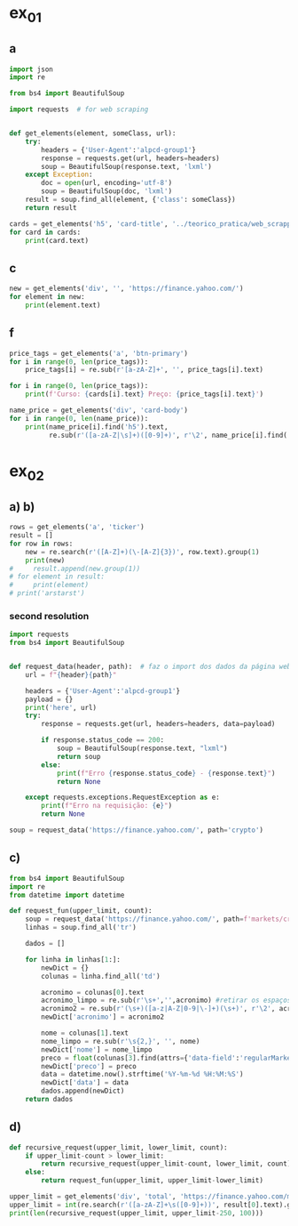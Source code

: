 * ex_01
** a
#+begin_src python :session beautiful_soup_01 :session colab_code :results output
  import json
  import re

  from bs4 import BeautifulSoup

  import requests  # for web scraping


  def get_elements(element, someClass, url):
      try:
          headers = {'User-Agent':'alpcd-group1'}
          response = requests.get(url, headers=headers)
          soup = BeautifulSoup(response.text, 'lxml')
      except Exception:
          doc = open(url, encoding='utf-8')
          soup = BeautifulSoup(doc, 'lxml')
      result = soup.find_all(element, {'class': someClass})
      return result

  cards = get_elements('h5', 'card-title', '../teorico_pratica/web_scrapping/exercicio1.html')
  for card in cards:
      print(card.text)
#+end_src

#+RESULTS:
: Python - Nível iniciado
: Python - Desenvolvimento Web
: Python - Ciência de dados

** c
#+begin_src python :session beautiful_soup_01 :results output
  new = get_elements('div', '', 'https://finance.yahoo.com/')
  for element in new:
      print(element.text)
#+end_src

#+RESULTS:
#+begin_example
              News  Today's news   US   Politics   World   Tech  Reviews and deals  Audio  Computing  Gaming  Health  Home  Phones  Science  TVs     Climate change   Health   Science   2024 election   Originals  The 360     Newsletters    Life  Health  COVID-19  Fall allergies  Health news  Mental health  Relax  Sexual health  Studies  The Unwind     Parenting  Family health  So mini ways     Style and beauty  It Figures  Unapologetically     Horoscopes   Shopping  Buying guides     Food   Travel   Autos   Gift ideas   Buying guides    Entertainment  Celebrity   TV   Movies   Music   How to Watch   Interviews   Videos     Finance  My Portfolio   News  Latest News  Stock Market  Originals  The Morning Brief  Economics  Housing  Earnings  Tech  Crypto  Biden Economy     Markets  Stocks: Most Actives  Stocks: Gainers  Stocks: Losers  Trending Tickers  Futures  World Indices  US Treasury Bonds Rates  Currencies  Crypto  Top ETFs  Top Mutual Funds  Options: Highest Open Interest  Options: Highest Implied Volatility  Sectors  Basic Materials  Communication Services  Consumer Cyclical  Consumer Defensive  Energy  Financial Services  Healthcare  Industrials  Real Estate  Technology  Utilities     Research  Screeners  Screeners Beta  Watchlists  Calendar  Stock Comparison  Advanced Chart  Currency Converter     Personal Finance  Credit Cards  Balance Transfer Cards  Cash-back Cards  Rewards Cards  Travel Cards  Credit Card Offers  Banking  CD Rates  Best HYSA  Best Free Checking  Student Loans  Personal Loans  Insurance  Car insurance  Mortgages  Mortgage Refinancing  Mortgage Calculator  Taxes     Videos  Latest News  Editor's Picks  Investing Insights  Trending Stocks  All Shows  Morning Brief  Opening Bid  Wealth  Invest  ETF Report      Sports  Fantasy  News  Fantasy football  Best Ball  Pro Pick 'Em  College Pick 'Em  Fantasy baseball  Fantasy hockey  Fantasy basketball  Download the app     Daily fantasy   NFL  News  Scores and schedules  Standings  Stats  Teams  Players  Drafts  Injuries  Odds  Super Bowl  GameChannel  Videos     MLB  News  Scores and schedules  Standings  Stats  Teams  Players  Odds  Videos  World Baseball Classic     NBA  News  Draft  Scores and schedules  Standings  Stats  Teams  Players  Injuries  Videos  Odds  Playoffs     NHL  News  Scores and schedules  Standings  Stats  Teams  Players  Odds  Playoffs     Soccer  News  Scores and schedules  Premier League  MLS  NWSL  Liga MX  CONCACAF League  Champions League  La Liga  Serie A  Bundesliga  Ligue 1  World Cup     College football  News  Scores and schedules  Standings  Rankings  Stats  Teams     Show all  MMA  WNBA  Sportsbook  NCAAF  Tennis  Golf  NASCAR  NCAAB  NCAAW  Boxing  USFL  Cycling  Motorsports  Olympics  Horse racing  GameChannel  Rivals  Newsletters  Podcasts  Videos  RSS  Jobs  Help  World Cup  More news     New on Yahoo Creators Games Tech    Terms  Privacy  Privacy & Cookie Settings   Feedback   © 2024  All rights reserved.  About our ads  Advertising  Careers    Yahoo Finance                                    Yahoo Finance    Search query                  Select edition  USEnglish   US y LATAMEspañol  AustraliaEnglish  CanadaEnglish  CanadaFrançais  DeutschlandDeutsch  FranceFrançais  香港繁中  MalaysiaEnglish  New ZealandEnglish  SingaporeEnglish  台灣繁中  UKEnglish     News   Finance   Sports   More News Today's news  US  Politics  World  Weather  Climate change  Health  Science  2024 election  Originals  Newsletters   Life Health  Parenting  Style and beauty  Horoscopes  Shopping  Food  Travel  Autos  Gift ideas  Buying guides   Entertainment Celebrity  TV  Movies  Music  How to watch  Interviews  Videos   Finance My portfolio  Watchlists  Markets  News  Videos  Screeners  Personal finance  Crypto  Industries   Sports Fantasy  NFL  NBA  MLB  NHL  College football  College basketball  Soccer  MMA  Yahoo Sports AM    New on Yahoo Creators Games Tech    Selected edition   USEnglish            Mail       Sign in       My Portfolio    News    Latest News Stock Market Originals The Morning Brief Economics Housing Earnings Tech Crypto Biden Economy    Markets    Stocks: Most Actives Stocks: Gainers Stocks: Losers Trending Tickers Futures World Indices US Treasury Bonds Rates Currencies Crypto Top ETFs Top Mutual Funds Options: Highest Open Interest Options: Highest Implied Volatility Sectors Basic Materials Communication Services Consumer Cyclical Consumer Defensive Energy Financial Services Healthcare Industrials Real Estate Technology Utilities    Research    Screeners Screeners Beta Watchlists Calendar Stock Comparison Advanced Chart Currency Converter    Personal Finance    Credit Cards Balance Transfer Cards Cash-back Cards Rewards Cards Travel Cards Credit Card Offers Banking CD Rates Best HYSA Best Free Checking Student Loans Personal Loans Insurance Car insurance Mortgages Mortgage Refinancing Mortgage Calculator Taxes    Videos    Latest News Editor's Picks Investing Insights Trending Stocks All Shows Morning Brief Opening Bid Wealth Invest ETF Report    …            S&P 500 5,917.11  +0.00%     Dow 30 43,408.47  +0.32%     Nasdaq 18,966.14  -0.11%     Russell 2000 2,325.53  +0.03%     Crude Oil 68.95  +0.12%     Gold 2,652.70  +0.04%     Silver 30.97  -0.13%     EUR/USD 1.0547  -0.49%     10-Yr Bond 4.4060  +0.62%     GBP/USD 1.2653  -0.21%     USD/JPY 155.2610  +0.47%     Bitcoin USD 94,171.45  +2.00%     XRP USD 1.11  +0.63%     FTSE 100 8,085.07  -0.17%     Nikkei 225 38,352.34  -0.16%     $NVDA EARNINGS Earnings, forecasts top estimates as 'age of AI is in full steam'       Nvidia beats on earnings as 'age of AI is in full steam' Nvidia's earnings topped estimates, but its less lofty forecast failed to impress. Shares tipped lower.  Yahoo Finance • 2 hours ago   NVDA           Dow, S&P 500 eke out gains ahead of Nvidia results   Yahoo Finance • 1 hour ago   ^DJI      NVDA           Radical Jaguar rebrand and new logo spark ire online   Associated Press Finance • 5 hours ago   ^YH102             How Nvidia became Wall Street's most valuable company   Associated Press Finance • 20 minutes ago   NVDA      ^GSPC         Palo Alto tops revenue and profit estimates   Reuters • 2 minutes ago   PANW         Like his boss, Fed's Barr says he won't leave if Trump tries to fire him   Yahoo Finance • 4 hours ago     Stanley Black & Decker CEO on potential tariffs: Prices will go up   Yahoo Finance • 45 minutes ago   TGT      WMT         Why did Musk ask people to upload their medical data to X?   Fortune • 1 hour ago     Snowflake raises revenue forecast, announces AI deal with Anthropic   Reuters • 1 hour ago     Target plunges after big earnings miss, guidance slash   Yahoo Finance • 8 hours ago   TGT      WMT         View More    Latest   Asian Stocks to Slip as Nvidia Fails to Impress: Markets Wrap   Bloomberg • 21 minutes ago   NVDA         Palo Alto tops revenue and profit estimates on steady cybersecurity demand   Reuters • 26 minutes ago   PANW         Snowflake Shares Jump on Strong Product Sales Growth Outlook   Bloomberg • 32 minutes ago   SNOW         Nvidia is Wall Street's most valuable company. How it got there, by the numbers   Associated Press Finance • 55 minutes ago   NVDA      ^GSPC         Werner nuclear verdict case in Texas is hugely significant, says attorney at F3   FreightWaves • 1 hour ago   WERN      WNC         Lower turkey costs set table for cheaper US Thanksgiving feast this year   Reuters • 1 hour ago     Nvidia beats earnings expectations as investors eye demand for Blackwell AI chips   Associated Press Finance • 1 hour ago   NVDA         Nvidia Forecast Fails to Meet Loftiest Estimates for AI Star   Bloomberg • 1 hour ago   NVDA         Popular    Suze Orman Warns $3 Million Isn't Enough For Retirement, Even At A Mere 3% Withdrawal Rate – She Says You Need $10 Million Or More   Benzinga • yesterday     Dave Ramsey Recalls The Day American Express Called His Wife, Asking Why Stay 'With A Man That Won't Pay His Bills.' Here's What He Did Next   Benzinga • 2 days ago   AXP         "We Will Pass Those Tariff Costs Back To The Consumer," Says CEO Of AutoZone. Here's A Look At Other Companies Raising Prices   Benzinga • 3 days ago   AZO         SpaceX To Launch Tender Offer, Valuing Company At Over $250 Billion: Report   Benzinga • 4 days ago     Arizona girl, 10, sells prize chicks for $2,100 — but then Chase froze her check, closed the account. Here’s why   Moneywise • 3 days ago     The Stock Market Is Doing Something Witnessed Only 3 Times in 153 Years -- and History Is Very Clear What Happens Next   Motley Fool • 3 days ago   ^GSPC      COMP         Are You On Track To Retire Rich? Here's The Nest Egg You Need To Be Considered a Wealthy Retiree   Benzinga • 8 days ago        Investment Ideas        Top Daily Gainers   Discover equities with the greatest gains during the trading day   Company Last Price Avg. Rating    WSM  Williams-Sonoma, Inc.  175.04  + 27.54%   Hold      SGPYY  The Sage Group plc  64.70  + 17.55%         LMND  Lemonade, Inc.  46.58  + 16.04%   Underperform      DLB  Dolby Laboratories, Inc.  81.98  + 15.61%         YMM  Full Truck Alliance Co. Ltd.  9.84  + 14.82%        View More    Top Daily Losers   See equities with the greatest losses during the trading day   Company Last Price Avg. Rating    TGT  Target Corporation  121.72   -21.41%   Buy      POWL  Powell Industries, Inc.  261.82   -16.12%         DY  Dycom Industries, Inc.  176.56   -12.93%   Strong Buy      FMCCM  Federal Home Loan Mortgage Corporation  15.00   -11.56%         BRPHF  Galaxy Digital Holdings Ltd.  17.31   -10.77%        View More      StockStory Top Picks  View our Top Picks for the week.
        Learn More.     Company Avg. Rating   Learn More     Most Active Stocks   Look at equities with the highest trading volume during the trading day   Company Last Price Avg. Rating    NVDA  NVIDIA Corporation  145.89   -0.76%   Strong Buy      MARA  MARA Holdings, Inc.  22.63  + 13.95%   Buy      SMCI  Super Micro Computer, Inc.  25.80   -8.74%   Hold      NIO  NIO Inc.  4.6500  + 0.43%   Buy      GRAB  Grab Holdings Limited  5.66  + 3.66%   Strong Buy     View More    Top ETFs   These are top-performing ETFs in the US by asset value and Morningstar Ratings   Company Last Price Net Assets    IHF  iShares U.S. Healthcare Providers ETF  53.01  + 1.81%   704.493M     XMHQ  Invesco S&P MidCap Quality ETF  103.85  + 1.56%   5.691B     ESPO  VanEck Video Gaming and eSports ETF  82.33  + 1.44%   257.02M     PXE  Invesco Dynamic Energy Exploration & Production ETF  32.03  + 1.40%   106.646M     IEO  iShares U.S. Oil & Gas Exploration & Production ETF  100.36  + 1.29%   589.209M    View More    Undervalued Growth Stocks   These highly undervalued equities have strong earnings growth   Company Last Price Avg. Rating    GM  General Motors Company  54.87   -0.44%   Buy      ET  Energy Transfer LP  18.28  + 1.78%   Strong Buy      APA  APA Corporation  22.13  + 0.96%   Hold      KGC  Kinross Gold Corporation  9.97   -0.30%   Buy      LAUR  Laureate Education, Inc.  18.88  + 0.59%        View More          Build Your Wealth View More    Editor's Pick   Editor's Pick How to invest in gold in 4 steps Learn how to invest in gold by considering historic behavior and the pros and cons of the metal vs. gold mining stocks and ETFs.   Smart Money Moves     How to insure deposits beyond FDIC's $250,000 coverage limit       How does Nvidia make money?       Money moves to make before the end of the year       Realtor fee rules have changed. Here's what to know.       Yes, you can refinance a HELOC — here's how      More Ways to Save     Get a $200 Amazon gift card with your new Prime Visa card       How to save on trip costs during the holidays with credit cards       Here are the best credit cards for Thanksgiving groceries        9 ways to save money and avoid debt this Black Friday       6 holiday savings tips to keep your budget in check       View More    Best travel credit cardCompare high-yield savings accountsBest CD ratesMortgage calculatorHow much house can I afford?     Snapshots     Markets prepare for Nvidia's high-stakes earning report  Here's how shares of Nvidia have reacted to previous reports.    Nvidia to report earnings as AI fever continues Nvidia's earnings could offer insight into the strength of the AI industry.      NVDA         Can Nvidia sustain its growth momentum? Analysts and investors are balancing high expectations with concerns about potential growth limitations.     NVDA         Why Nvidia earnings could be sink-or-swim for the bull market The market rally has been broadening away from Big Tech and Nvidia, its leader.      SOXX      QCOM         More News      Suze Orman Warns $3 Million Isn't Enough For Retirement, Even At A Mere 3% Withdrawal Rate – She Says You Need $10 Million Or More Think $3 million is a solid retirement fund? Suze Orman has a reality check for you. Speaking on the "Afford Anything" podcast, she explained why even this seemingly hefty amount might leave you struggling in retirement – especially if life throws a few curveballs your way. Don't Miss: The number of ‘401(k)' Millionaires is up 43% from last year — Here are three ways to join the club. Many are using this retirement income calculator to check if they’re on pace — here’s a breakdown on how on what   Benzinga • yesterday      Dave Ramsey Recalls The Day American Express Called His Wife, Asking Why Stay 'With A Man That Won't Pay His Bills.' Here's What He Did Next Dave Ramsey is known today as a straight-talking personal finance expert. But before becoming a household name, Ramsey went through a financial crisis that turned his life upside down. It all started when he realized how deep in debt he was – and when American Express called his wife, questioning her choice to stay with a man who couldn't pay his bills. That moment sparked a transformation that changed Dave’s life and led him to help millions of others regain control of their finances. The thing   Benzinga • 2 days ago   AXP           "We Will Pass Those Tariff Costs Back To The Consumer," Says CEO Of AutoZone. Here's A Look At Other Companies Raising Prices President-elect Donald Trump’s proposed tariffs have already begun to upend businesses in several industries and many are taking action to safeguard their profits. The tariffs, which include a 10-20% tax on all imports and a potential 60-100% on goods from China, are causing significant concern – and the costs are likely coming right to consumers' wallets. Don't Miss: This Adobe-backed AI marketing startup went from a $5 to $85 million valuation working with brands like L'Oréal, Hasbro and Sweet   Benzinga • 3 days ago   AZO          SpaceX To Launch Tender Offer, Valuing Company At Over $250 Billion: Report SpaceX, under the leadership of Elon Musk, is reportedly preparing to initiate a tender offer next month. What Happened: SpaceX's tender offer will allow the sale of existing shares at $135 each, valuing the company at over $250 billion, as reported ...   Benzinga • 4 days ago      Arizona girl, 10, sells prize chicks for $2,100 — but then Chase froze her check, closed the account. Here’s why The family is calling fowl.   Moneywise • 3 days ago      The Stock Market Is Doing Something Witnessed Only 3 Times in 153 Years -- and History Is Very Clear What Happens Next When things seem too good to be true on Wall Street, they usually are.   Motley Fool • 3 days ago   ^GSPC      COMP          Are You On Track To Retire Rich? Here's The Nest Egg You Need To Be Considered a Wealthy Retiree Retirement planning feels like solving a puzzle with half the pieces hidden. You know you're supposed to save, but how much is enough to secure a comfortable – or even wealthy – retirement? Here's what you need to know to set yourself on the right path. Don't Miss: The average American couple has saved this much money for retirement – How do you compare? Many are using this retirement income calculator to check if they’re on pace – here’s a breakdown on how on what’s behind this formula. $100K S   Benzinga • 8 days ago      New welcome offer: Earn a $400 statement credit and 40,000 points with Southwest credit cards just in time for the holidays Southwest credit cards have new welcome offers with elevated rewards — just in time for the holidays and kickstarting your 2025 travel plans.   Yahoo Personal Finance • 8 days ago       Stanley Black & Decker CEO on potential Trump tariffs: Tool prices will go up Stanley Black & Decker CEO Don Allan says any new tariffs by the Trump administration would not be good for his business.   Yahoo Finance • 45 minutes ago   TGT      WMT          Stock market today: Dow, S&P 500 eke out gains ahead of Nvidia earnings Nvidia's results are seen as a reality check on just how important the AI chipmaker is to the rally in stocks.   Yahoo Finance • 2 hours ago   ^DJI      NVDA          Nvidia earnings, forecasts top expectations as 'age of AI is in full steam' Nvidia reported its Q3 earnings after the bell on Wednesday.   Yahoo Finance • 2 hours ago   NVDA             How long should you save your bank statements? How long do you save bank statements and other important documents? Here are some expert-recommended guidelines you can follow.   Yahoo Personal Finance • 2 hours ago      Interest-only HELOC: How payments are calculated An interest-only HELOC only requires you to pay interest during the draw period. Learn how an interest-only HELOC works and whether it’s the right fit for you.   Yahoo Personal Finance • 2 hours ago      Comcast announces plan to spin off TV networks including MSNBC, CNBC to play 'offense' in new media landscape Comcast stock jumped as investors reacted to news that the company will spin off its cable TV networks.   Yahoo Finance • 8 hours ago   CMCSA           Fed's Michael Barr, like his boss Jay Powell, won’t leave if Trump tries to fire him The Federal Reserve’s top banking regulator said Wednesday he wouldn’t leave before his term was up even if President-elect Donald Trump tried to remove him.   Yahoo Finance • 4 hours ago      Do 7% interest savings accounts exist anymore? As the Fed continues to cut rates, you might wonder if it’s possible to earn 7% interest on a savings account. Here’s where to find 7% interest accounts — plus, how to maximize your interest earnings.   Yahoo Personal Finance • 4 hours ago      Delta Air Lines predicts premium passenger revenue will overtake main cabin by 2027 Delta cemented its focus on premium revenue growth at its investor day.   Yahoo Finance • 4 hours ago   UAL      JBLU          Qualcomm stock falls after new autos, PC targets fail to wow investors Qualcomm stock fell a day after it provided new five-year targets for its non-smartphones businesses. Some analysts question the pace of growth in areas like PCs.   Yahoo Finance • 5 hours ago   AAPL      QCOM          How to invest in gold in 4 steps Learn how to invest in gold by considering gold's strengths, historic behavior, and the pros and cons of physical gold versus gold mining stocks and ETFs.   Yahoo Personal Finance • 5 hours ago      Owning a home has rarely been this much more expensive than renting The premium for homeownership has grown in recent years as home insurance, upkeep, and high mortgage rates skew the buying vs. renting math.   Yahoo Finance • 7 hours ago       Chase mortgage review 2024 Whether you're an existing customer or not, Chase is worth putting into your mix of potential mortgage lenders to consider. Learn whether Chase is a good fit.   Yahoo Personal Finance • 8 months ago      Mortgage interest tax deduction: How it works and when it makes sense If you're going to itemize your deductions, the mortgage interest deduction could be a nice tax-saving opportunity. Learn how the interest deduction works.   Yahoo Personal Finance • 8 months ago      Target CEO 'guiding for some conservatism' as the retailer misses earnings estimates ahead of the holidays Target unsettled investors ahead of the crucial holiday shopping season.   Yahoo Finance • 12 hours ago   TGT      WMT             Money market account rates today, November 20, 2024 (up to 5.01% APY) Looking for the best money market account interest rates available today? Here’s a look at where to find the highest rates and whether now is a good time to open a money market account.   Yahoo Personal Finance • 12 hours ago      Why Nvidia earnings could be a sink-or-swim moment for this bull market The market rally has been broadening away from Big Tech and Nvidia, its leader. But at the same time, the chip company is still critical to the health of the bull market.   Yahoo Finance • 12 hours ago   SOXX      QCOM          CD rates today, November 20, 2024 (up to 4.27% APY) Looking for the best CD rates available today? Here’s a look at where to find the highest rates and whether now is a good time to invest in a CD.   Yahoo Personal Finance • 12 hours ago       Mortgage and refinance rates today, November 20, 2024: 30-year fixed rate falls These are today's mortgage and refinance rates. Although rates are unsteady, they have decreased on some of the most popular terms. Lock in your rate today.   Yahoo Personal Finance • 12 hours ago      Savings interest rates today, November 20, 2024 (top rate at 4.75% APY) Savings interest rates available today are well above historical norms. Find out where to get the best savings account rates.   Yahoo Personal Finance • 12 hours ago      'We're concerned': Walmart, Lowe's among latest companies to warn Trump tariffs could raise product costs Walmart and Lowe’s were the latest to raise concerns about President-elect Donald Trump’s proposed tariffs.   Yahoo Finance • 14 hours ago   LOW      UA          DOJ may be ready to break up Google. It needs to convince a judge first. US prosecutors are expected to submit a document Wednesday that could ask for Google's Alphabet parent company to sell off its Chrome browser, among other remedies. Whether that actually happens won't be decided until 2025.   Yahoo Finance • 14 hours ago   MSFT      AMZN          What is the Certificate of Deposit Account Registry Service (CDARS), and how does it work? If you have more than $250,000 in bank deposits to insure, you may want to go through CDARS. Learn more about how this service works.   Yahoo Personal Finance • yesterday      Bitcoin clears another record: Is this a good time to invest? Bitcoin continues to shatter records in 2024 and is up over 30% since the election. Here's what to know about investing in bitcoin right now.   Yahoo Personal Finance • 8 months ago       Where to cash a check if you don't have a bank account Where can you cash a check without a bank account? You have a few options, though some come with higher fees than others. Learn more.   Yahoo Personal Finance • yesterday      Super Micro stock surges after company files plan to avoid Nasdaq delisting Super Micro Computer met a deadline Monday to avoid delisting from the Nasdaq after delaying prior financial statements.   Yahoo Finance • yesterday   SMCI      NVDA          Nvidia stock rises on AI spending, chip deal ahead of earnings Nvidia stock rose as much as 4% on Tuesday following a series of bullish notes from Wall Street analysts ahead of its earnings report.   Yahoo Finance • yesterday   NVDA      DELL             Yes, you can refinance a HELOC — here's how Refinancing a home equity line of credit is possible, and the best time to do so is before the draw period ends. Here are your options for refinancing a HELOC.   Yahoo Personal Finance • yesterday      Trump could be the next Biden There's a new pattern in US presidential elections: Voters frustrated with worsening wealth inequality repeatedly punish the incumbent.   Yahoo Finance • yesterday      Stock market today: Nasdaq jumps as Nvidia surges before earnings, Wall Street shrugs off Russia-Ukraine tensions Worries about a nuclear escalation to the Russia-Ukraine war rattled markets, stealing focus from Nvidia and Walmart earnings.   Yahoo Finance • yesterday   ^DJI      ^GSPC           Why are home prices so high? Buying a home can feel financially out of reach. Learn why house prices are so high and how today’s costs compare to historical housing prices.   Yahoo Personal Finance • 7 months ago      Markets look to Howard Lutnick, other Trump economic picks for signals on tariffs Donald Trump has been somewhat cagey about his economic plans — especially tariffs — since voters elected him president. That is raising the stakes in a drawn-out contest to become his treasury secretary while focusing Wall Street's attention on other key posts.   Yahoo Finance • yesterday      Bitcoin hits record high above $93,800 as Trump rally resumes Bitcoin touched new highs today as a key component of the "Trump trade" resumed its climb.   Yahoo Finance • yesterday   DJT      DJTWW          Best limited-time credit card offers for November 2024: $200 from Amazon, boosted welcome bonuses, and more Check out the best limited-time credit card offers and bonuses available right now.   Yahoo Personal Finance • 2 months ago      Stellantis reveals 'multi-energy' EV truck platform that's 'well-positioned' for the market, CEO says Stellantis revealed new details for its upcoming truck EV platform as the Big Three automaker attempts to revamp its flagging business.   Yahoo Finance • yesterday   GM      STLA          How to choose the best savings options to cover the cost of college Ross Riskin, a personal finance expert, breaks down some smart strategies to fund your child's education, as well as the importance of FAFSA and potential education savings changes to consider under the incoming Trump administration.   Yahoo Finance • yesterday       What if you can't afford closing costs? 6 ways you can still buy a home. If you can’t afford closing costs, you can waive or avoid up-front expenses so you can still buy a home. Decide which strategies are best for you.   Yahoo Personal Finance • yesterday      Gold jumps to 1-week high as Russia-Ukraine war escalates Gold hovered at its highest level in a week as the Russia-Ukraine war took a new turn.   Yahoo Finance • yesterday   ^GSPC      GC=F          Walmart raises guidance after another strong earnings report ahead of the holiday season Value-seeking shoppers continue to provide a boost to Walmart.   Yahoo Finance • yesterday   AMZN      TGT             Lowe's beats its quarterly estimates, but negative sales outlook draws focus 2025 could be a better year for the home improvement sector.   Yahoo Finance • yesterday   LOW      ^GSPC          Goldman Sachs sees S&P 500 hitting 6,500 in 2025 amid 'narrowing' Big Tech outperformance Goldman Sachs sees the S&P 500 gaining 11% over the next year as stock market gains continue to broaden out from a few large tech names.   Yahoo Finance • yesterday   AMZN      TSLA          Microsoft debuts new Copilot software, touts AI growth at Ignite Conference Microsoft announced a number of new AI features for its enterprise products during its Ignite conference in Chicago on Tuesday.   Yahoo Finance • yesterday   NVDA      GOOG                   Copyright © 2024 Yahoo. All rights reserved.     POPULAR QUOTES Dow Jones   S&P 500   DAX Index   Nvidia   Tesla   DJT    EXPLORE MORE Mortgages   Credit Cards   Sectors   Crypto Heatmap   Biden Economy   Financial News    ABOUT Data Disclaimer   Help   Feedback   Sitemap   Licensing    What's New   About Our Ads    Terms   and Privacy Policy    Privacy & Cookie Settings                  U.S. markets closed     US    Europe    Asia    Rates    Commodities    Currencies    Cryptocurrencies     S&P 500   5,917.11 +0.13 (+0.00%)           Dow 30   43,408.47 +139.53 (+0.32%)           Nasdaq   18,966.14 -21.33 (-0.11%)           Russell 2000   2,325.53 +0.71 (+0.03%)           Crude Oil   68.95 +0.08 (+0.12%)           Gold   2,652.70 +1.00 (+0.04%)                     My Portfolios   My Portfolios   Sign in to access your portfolio Sign in       Top Gainers     WSM Williams-Sonoma, Inc. 175.04 +37.80 (+27.54%)            SGPYY The Sage Group plc 64.70 +9.66 (+17.55%)            LMND Lemonade, Inc. 46.58 +6.44 (+16.04%)            DLB Dolby Laboratories, Inc. 81.98 +11.07 (+15.61%)            YMM Full Truck Alliance Co. Ltd. 9.84 +1.27 (+14.82%)               Top Losers     TGT Target Corporation 121.72 -33.16 (-21.41%)            POWL Powell Industries, Inc. 261.82 -50.32 (-16.12%)            DY Dycom Industries, Inc. 176.56 -26.23 (-12.93%)            FMCCM Federal Home Loan Mortgage Corporation 15.00 -1.96 (-11.56%)            BRPHF Galaxy Digital Holdings Ltd. 17.31 -2.09 (-10.77%)               Most Active     NVDA NVIDIA Corporation 145.89 -1.12 (-0.76%)            MARA MARA Holdings, Inc. 22.63 +2.77 (+13.95%)            SMCI Super Micro Computer, Inc. 25.80 -2.47 (-8.74%)            NIO NIO Inc. 4.6500 +0.0200 (+0.43%)            GRAB Grab Holdings Limited 5.66 +0.20 (+3.66%)               Trending Tickers     NVDA NVIDIA Corporation 145.89 -1.12 (-0.76%)            SNOW Snowflake Inc. 129.12 -1.12 (-0.86%)            PANW Palo Alto Networks, Inc. 392.89 +4.83 (+1.24%)            TGT Target Corporation 121.72 -33.16 (-21.41%)            WSM Williams-Sonoma, Inc. 175.04 +37.80 (+27.54%)               Top Economic Events   Top Economic Events    Portugal      There are no important events for this country at this time.  Select "All" to see top events in other countries or view all events. View All Events         Terms   and Privacy Policy    Privacy & Cookie Settings   Ad Terms   Feedback

































   Mail


 S&P 500 5,917.11  +0.00%
 Dow 30 43,408.47  +0.32%
 Nasdaq 18,966.14  -0.11%
 Russell 2000 2,325.53  +0.03%
 Crude Oil 68.95  +0.12%
 Gold 2,652.70  +0.04%
 Silver 30.97  -0.13%
 EUR/USD 1.0547  -0.49%
 10-Yr Bond 4.4060  +0.62%
 GBP/USD 1.2653  -0.21%
 USD/JPY 155.2610  +0.47%
 Bitcoin USD 94,171.45  +2.00%
 XRP USD 1.11  +0.63%
 FTSE 100 8,085.07  -0.17%
 Nikkei 225 38,352.34  -0.16%



 Investment Ideas        Top Daily Gainers   Discover equities with the greatest gains during the trading day   Company Last Price Avg. Rating    WSM  Williams-Sonoma, Inc.  175.04  + 27.54%   Hold      SGPYY  The Sage Group plc  64.70  + 17.55%         LMND  Lemonade, Inc.  46.58  + 16.04%   Underperform      DLB  Dolby Laboratories, Inc.  81.98  + 15.61%         YMM  Full Truck Alliance Co. Ltd.  9.84  + 14.82%        View More    Top Daily Losers   See equities with the greatest losses during the trading day   Company Last Price Avg. Rating    TGT  Target Corporation  121.72   -21.41%   Buy      POWL  Powell Industries, Inc.  261.82   -16.12%         DY  Dycom Industries, Inc.  176.56   -12.93%   Strong Buy      FMCCM  Federal Home Loan Mortgage Corporation  15.00   -11.56%         BRPHF  Galaxy Digital Holdings Ltd.  17.31   -10.77%        View More      StockStory Top Picks  View our Top Picks for the week.
        Learn More.     Company Avg. Rating   Learn More     Most Active Stocks   Look at equities with the highest trading volume during the trading day   Company Last Price Avg. Rating    NVDA  NVIDIA Corporation  145.89   -0.76%   Strong Buy      MARA  MARA Holdings, Inc.  22.63  + 13.95%   Buy      SMCI  Super Micro Computer, Inc.  25.80   -8.74%   Hold      NIO  NIO Inc.  4.6500  + 0.43%   Buy      GRAB  Grab Holdings Limited  5.66  + 3.66%   Strong Buy     View More    Top ETFs   These are top-performing ETFs in the US by asset value and Morningstar Ratings   Company Last Price Net Assets    IHF  iShares U.S. Healthcare Providers ETF  53.01  + 1.81%   704.493M     XMHQ  Invesco S&P MidCap Quality ETF  103.85  + 1.56%   5.691B     ESPO  VanEck Video Gaming and eSports ETF  82.33  + 1.44%   257.02M     PXE  Invesco Dynamic Energy Exploration & Production ETF  32.03  + 1.40%   106.646M     IEO  iShares U.S. Oil & Gas Exploration & Production ETF  100.36  + 1.29%   589.209M    View More    Undervalued Growth Stocks   These highly undervalued equities have strong earnings growth   Company Last Price Avg. Rating    GM  General Motors Company  54.87   -0.44%   Buy      ET  Energy Transfer LP  18.28  + 1.78%   Strong Buy      APA  APA Corporation  22.13  + 0.96%   Hold      KGC  Kinross Gold Corporation  9.97   -0.30%   Buy      LAUR  Laureate Education, Inc.  18.88  + 0.59%        View More

 Top Daily Gainers   Discover equities with the greatest gains during the trading day   Company Last Price Avg. Rating    WSM  Williams-Sonoma, Inc.  175.04  + 27.54%   Hold      SGPYY  The Sage Group plc  64.70  + 17.55%         LMND  Lemonade, Inc.  46.58  + 16.04%   Underperform      DLB  Dolby Laboratories, Inc.  81.98  + 15.61%         YMM  Full Truck Alliance Co. Ltd.  9.84  + 14.82%        View More    Top Daily Losers   See equities with the greatest losses during the trading day   Company Last Price Avg. Rating    TGT  Target Corporation  121.72   -21.41%   Buy      POWL  Powell Industries, Inc.  261.82   -16.12%         DY  Dycom Industries, Inc.  176.56   -12.93%   Strong Buy      FMCCM  Federal Home Loan Mortgage Corporation  15.00   -11.56%         BRPHF  Galaxy Digital Holdings Ltd.  17.31   -10.77%        View More      StockStory Top Picks  View our Top Picks for the week.
        Learn More.     Company Avg. Rating   Learn More     Most Active Stocks   Look at equities with the highest trading volume during the trading day   Company Last Price Avg. Rating    NVDA  NVIDIA Corporation  145.89   -0.76%   Strong Buy      MARA  MARA Holdings, Inc.  22.63  + 13.95%   Buy      SMCI  Super Micro Computer, Inc.  25.80   -8.74%   Hold      NIO  NIO Inc.  4.6500  + 0.43%   Buy      GRAB  Grab Holdings Limited  5.66  + 3.66%   Strong Buy     View More    Top ETFs   These are top-performing ETFs in the US by asset value and Morningstar Ratings   Company Last Price Net Assets    IHF  iShares U.S. Healthcare Providers ETF  53.01  + 1.81%   704.493M     XMHQ  Invesco S&P MidCap Quality ETF  103.85  + 1.56%   5.691B     ESPO  VanEck Video Gaming and eSports ETF  82.33  + 1.44%   257.02M     PXE  Invesco Dynamic Energy Exploration & Production ETF  32.03  + 1.40%   106.646M     IEO  iShares U.S. Oil & Gas Exploration & Production ETF  100.36  + 1.29%   589.209M    View More    Undervalued Growth Stocks   These highly undervalued equities have strong earnings growth   Company Last Price Avg. Rating    GM  General Motors Company  54.87   -0.44%   Buy      ET  Energy Transfer LP  18.28  + 1.78%   Strong Buy      APA  APA Corporation  22.13  + 0.96%   Hold      KGC  Kinross Gold Corporation  9.97   -0.30%   Buy      LAUR  Laureate Education, Inc.  18.88  + 0.59%        View More
   WSM  Williams-Sonoma, Inc.  175.04  + 27.54%   Hold      SGPYY  The Sage Group plc  64.70  + 17.55%         LMND  Lemonade, Inc.  46.58  + 16.04%   Underperform      DLB  Dolby Laboratories, Inc.  81.98  + 15.61%         YMM  Full Truck Alliance Co. Ltd.  9.84  + 14.82%
   TGT  Target Corporation  121.72   -21.41%   Buy      POWL  Powell Industries, Inc.  261.82   -16.12%         DY  Dycom Industries, Inc.  176.56   -12.93%   Strong Buy      FMCCM  Federal Home Loan Mortgage Corporation  15.00   -11.56%         BRPHF  Galaxy Digital Holdings Ltd.  17.31   -10.77%

   NVDA  NVIDIA Corporation  145.89   -0.76%   Strong Buy      MARA  MARA Holdings, Inc.  22.63  + 13.95%   Buy      SMCI  Super Micro Computer, Inc.  25.80   -8.74%   Hold      NIO  NIO Inc.  4.6500  + 0.43%   Buy      GRAB  Grab Holdings Limited  5.66  + 3.66%   Strong Buy
   IHF  iShares U.S. Healthcare Providers ETF  53.01  + 1.81%   704.493M     XMHQ  Invesco S&P MidCap Quality ETF  103.85  + 1.56%   5.691B     ESPO  VanEck Video Gaming and eSports ETF  82.33  + 1.44%   257.02M     PXE  Invesco Dynamic Energy Exploration & Production ETF  32.03  + 1.40%   106.646M     IEO  iShares U.S. Oil & Gas Exploration & Production ETF  100.36  + 1.29%   589.209M
   GM  General Motors Company  54.87   -0.44%   Buy      ET  Energy Transfer LP  18.28  + 1.78%   Strong Buy      APA  APA Corporation  22.13  + 0.96%   Hold      KGC  Kinross Gold Corporation  9.97   -0.30%   Buy      LAUR  Laureate Education, Inc.  18.88  + 0.59%
 Build Your Wealth View More    Editor's Pick   Editor's Pick How to invest in gold in 4 steps Learn how to invest in gold by considering historic behavior and the pros and cons of the metal vs. gold mining stocks and ETFs.   Smart Money Moves     How to insure deposits beyond FDIC's $250,000 coverage limit       How does Nvidia make money?       Money moves to make before the end of the year       Realtor fee rules have changed. Here's what to know.       Yes, you can refinance a HELOC — here's how      More Ways to Save     Get a $200 Amazon gift card with your new Prime Visa card       How to save on trip costs during the holidays with credit cards       Here are the best credit cards for Thanksgiving groceries        9 ways to save money and avoid debt this Black Friday       6 holiday savings tips to keep your budget in check       View More    Best travel credit cardCompare high-yield savings accountsBest CD ratesMortgage calculatorHow much house can I afford?



 Snapshots     Markets prepare for Nvidia's high-stakes earning report  Here's how shares of Nvidia have reacted to previous reports.    Nvidia to report earnings as AI fever continues Nvidia's earnings could offer insight into the strength of the AI industry.      NVDA         Can Nvidia sustain its growth momentum? Analysts and investors are balancing high expectations with concerns about potential growth limitations.     NVDA         Why Nvidia earnings could be sink-or-swim for the bull market The market rally has been broadening away from Big Tech and Nvidia, its leader.      SOXX      QCOM


















































Copyright © 2024 Yahoo. All rights reserved.
Dow Jones
S&P 500
DAX Index
Nvidia
Tesla
DJT
Mortgages
Credit Cards
Sectors
Crypto Heatmap
Biden Economy
Financial News
Data Disclaimer
Help
Feedback
Sitemap
Licensing
What's New
About Our Ads
Terms
Privacy Policy
Privacy & Cookie Settings
S&P 500   5,917.11 +0.13 (+0.00%)


Dow 30   43,408.47 +139.53 (+0.32%)


Nasdaq   18,966.14 -21.33 (-0.11%)


Russell 2000   2,325.53 +0.71 (+0.03%)


Crude Oil   68.95 +0.08 (+0.12%)


Gold   2,652.70 +1.00 (+0.04%)


My Portfolios
 WSM Williams-Sonoma, Inc. 175.04 +37.80 (+27.54%)


 SGPYY The Sage Group plc 64.70 +9.66 (+17.55%)


 LMND Lemonade, Inc. 46.58 +6.44 (+16.04%)


 DLB Dolby Laboratories, Inc. 81.98 +11.07 (+15.61%)


 YMM Full Truck Alliance Co. Ltd. 9.84 +1.27 (+14.82%)


 TGT Target Corporation 121.72 -33.16 (-21.41%)


 POWL Powell Industries, Inc. 261.82 -50.32 (-16.12%)


 DY Dycom Industries, Inc. 176.56 -26.23 (-12.93%)


 FMCCM Federal Home Loan Mortgage Corporation 15.00 -1.96 (-11.56%)


 BRPHF Galaxy Digital Holdings Ltd. 17.31 -2.09 (-10.77%)


 NVDA NVIDIA Corporation 145.89 -1.12 (-0.76%)


 MARA MARA Holdings, Inc. 22.63 +2.77 (+13.95%)


 SMCI Super Micro Computer, Inc. 25.80 -2.47 (-8.74%)


 NIO NIO Inc. 4.6500 +0.0200 (+0.43%)


 GRAB Grab Holdings Limited 5.66 +0.20 (+3.66%)


 NVDA NVIDIA Corporation 145.89 -1.12 (-0.76%)


 SNOW Snowflake Inc. 129.12 -1.12 (-0.86%)


 PANW Palo Alto Networks, Inc. 392.89 +4.83 (+1.24%)


 TGT Target Corporation 121.72 -33.16 (-21.41%)


 WSM Williams-Sonoma, Inc. 175.04 +37.80 (+27.54%)



Terms
Privacy Policy
Privacy & Cookie Settings
Ad Terms
Feedback
#+end_example

** f
#+begin_src python :session beautiful_soup_01 :results output
  price_tags = get_elements('a', 'btn-primary')
  for i in range(0, len(price_tags)):
      price_tags[i] = re.sub(r'[a-zA-Z]+', '', price_tags[i].text)

  for i in range(0, len(price_tags)):
      print(f'Curso: {cards[i].text} Preço: {price_tags[i].text}')

#+end_src

#+RESULTS:

#+begin_src python :session beautiful_soup_01 :results output
  name_price = get_elements('div', 'card-body')
  for i in range(0, len(name_price)):
      print(name_price[i].find('h5').text,
            re.sub(r'([a-zA-Z|\s]+)([0-9]+)', r'\2', name_price[i].find('a').text))

#+end_src

#+RESULTS:
: Python - Nível iniciado 20€
: Python - Desenvolvimento Web 5€
: Python - Ciência de dados 100$

* ex_02
** a) b)
#+begin_src python :session beautiful_soup_01 :results output
  rows = get_elements('a', 'ticker')
  result = []
  for row in rows:
      new = re.search(r'([A-Z]+)(\-[A-Z]{3})', row.text).group(1)
      print(new)
  #     result.append(new.group(1))
  # for element in result:
  #     print(element)
  # print('arstarst')
#+end_src

#+RESULTS:

*** second resolution
#+begin_src python :session colab_code :results output
  import requests
  from bs4 import BeautifulSoup


  def request_data(header, path):  # faz o import dos dados da página web
      url = f"{header}{path}"

      headers = {'User-Agent':'alpcd-group1'}
      payload = {}
      print('here', url)
      try:
          response = requests.get(url, headers=headers, data=payload)

          if response.status_code == 200:
              soup = BeautifulSoup(response.text, "lxml")
              return soup
          else:
              print(f"Erro {response.status_code} - {response.text}")
              return None

      except requests.exceptions.RequestException as e:
          print(f"Erro na requisição: {e}")
          return None

  soup = request_data('https://finance.yahoo.com/', path='crypto')
#+end_src

#+RESULTS:
: here https://finance.yahoo.com/crypto


** c)
#+begin_src python :session colab_code :results output
  from bs4 import BeautifulSoup
  import re
  from datetime import datetime

  def request_fun(upper_limit, count):
      soup = request_data('https://finance.yahoo.com/', path=f'markets/crypto/all/?start={upper_limit-count}&count={count}')
      linhas = soup.find_all('tr')

      dados = []

      for linha in linhas[1:]:
          newDict = {}
          colunas = linha.find_all('td')

          acronimo = colunas[0].text
          acronimo_limpo = re.sub(r'\s+','',acronimo) #retirar os espaços
          acronimo2 = re.sub(r'(\s+)([a-z|A-Z|0-9|\-]+)(\s+)', r'\2', acronimo)
          newDict['acronimo'] = acronimo2

          nome = colunas[1].text
          nome_limpo = re.sub(r'\s{2,}', '', nome)
          newDict['nome'] = nome_limpo
          preco = float(colunas[3].find(attrs={'data-field':'regularMarketPrice'})['data-value'])
          newDict['preco'] = preco
          data = datetime.now().strftime('%Y-%m-%d %H:%M:%S')
          newDict['data'] = data
          dados.append(newDict)
      return dados
#+end_src

#+RESULTS:

** d)
#+begin_src python :session colab_code :results output
  def recursive_request(upper_limit, lower_limit, count):
      if upper_limit-count > lower_limit:
          return recursive_request(upper_limit-count, lower_limit, count)+request_fun(upper_limit, count)
      else:
          return request_fun(upper_limit, upper_limit-lower_limit)

  upper_limit = get_elements('div', 'total', 'https://finance.yahoo.com/markets/crypto/all')
  upper_limit = int(re.search(r'([a-zA-Z]+\s([0-9]+))', result[0].text).group(2))
  print(len(recursive_request(upper_limit, upper_limit-250, 100)))

#+end_src

#+RESULTS:
: here https://finance.yahoo.com/markets/crypto/all/?start=9749&count=50
: here https://finance.yahoo.com/markets/crypto/all/?start=9799&count=100
: here https://finance.yahoo.com/markets/crypto/all/?start=9899&count=100
: 250
